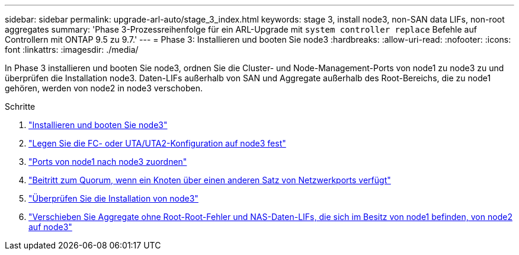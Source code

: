---
sidebar: sidebar 
permalink: upgrade-arl-auto/stage_3_index.html 
keywords: stage 3, install node3, non-SAN data LIFs, non-root aggregates 
summary: 'Phase 3-Prozessreihenfolge für ein ARL-Upgrade mit `system controller replace` Befehle auf Controllern mit ONTAP 9.5 zu 9.7.' 
---
= Phase 3: Installieren und booten Sie node3
:hardbreaks:
:allow-uri-read: 
:nofooter: 
:icons: font
:linkattrs: 
:imagesdir: ./media/


[role="lead"]
In Phase 3 installieren und booten Sie node3, ordnen Sie die Cluster- und Node-Management-Ports von node1 zu node3 zu und überprüfen die Installation node3. Daten-LIFs außerhalb von SAN und Aggregate außerhalb des Root-Bereichs, die zu node1 gehören, werden von node2 in node3 verschoben.

.Schritte
. link:install_boot_node3.html["Installieren und booten Sie node3"]
. link:set_fc_or_uta_uta2_config_on_node3.html["Legen Sie die FC- oder UTA/UTA2-Konfiguration auf node3 fest"]
. link:map_ports_node1_node3.html["Ports von node1 nach node3 zuordnen"]
. link:join_quorum_node_has_different_ports_stage3.html["Beitritt zum Quorum, wenn ein Knoten über einen anderen Satz von Netzwerkports verfügt"]
. link:verify_node3_installation.html["Überprüfen Sie die Installation von node3"]
. link:move_non_root_aggr_nas_lifs_node1_from_node2_to_node3.html["Verschieben Sie Aggregate ohne Root-Root-Fehler und NAS-Daten-LIFs, die sich im Besitz von node1 befinden, von node2 auf node3"]

